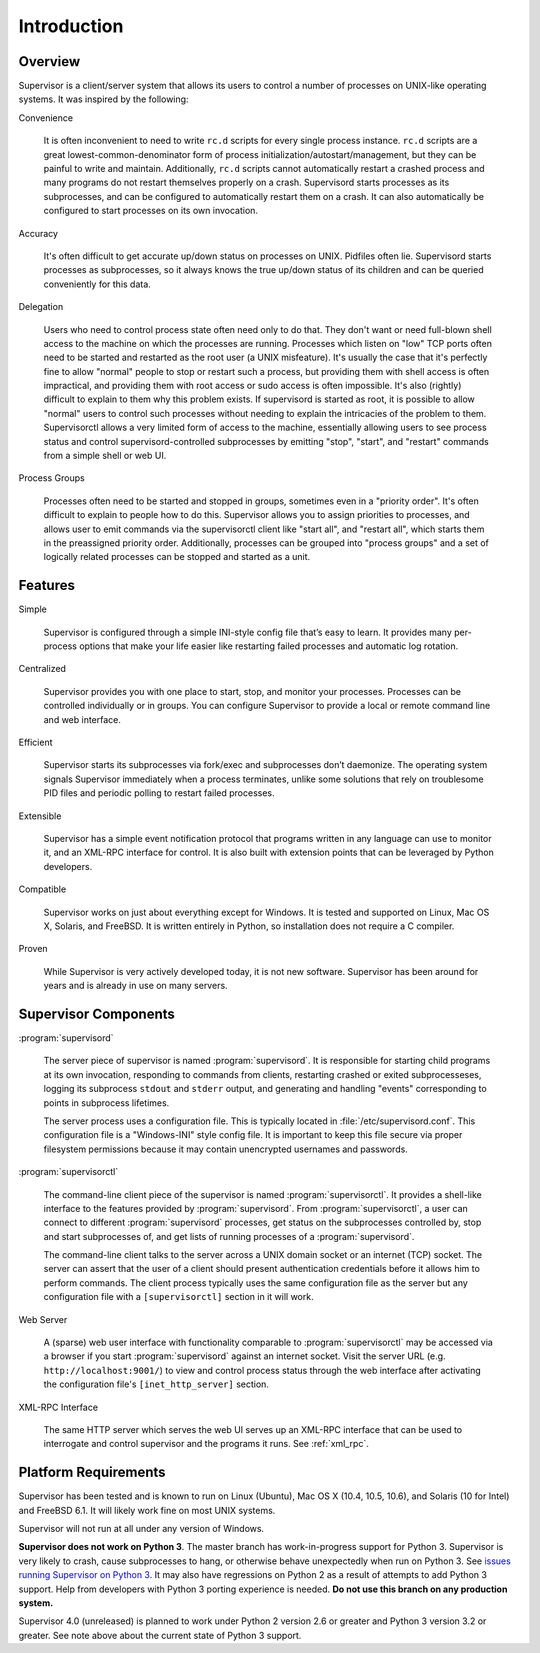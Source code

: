 Introduction
============

Overview
--------

Supervisor is a client/server system that allows its users to control
a number of processes on UNIX-like operating systems.  It was inspired
by the following:

Convenience

  It is often inconvenient to need to write ``rc.d`` scripts for every
  single process instance.  ``rc.d`` scripts are a great
  lowest-common-denominator form of process
  initialization/autostart/management, but they can be painful to
  write and maintain.  Additionally, ``rc.d`` scripts cannot
  automatically restart a crashed process and many programs do not
  restart themselves properly on a crash.  Supervisord starts
  processes as its subprocesses, and can be configured to
  automatically restart them on a crash.  It can also automatically be
  configured to start processes on its own invocation.

Accuracy

  It's often difficult to get accurate up/down status on processes on
  UNIX.  Pidfiles often lie.  Supervisord starts processes as
  subprocesses, so it always knows the true up/down status of its
  children and can be queried conveniently for this data.

Delegation

  Users who need to control process state often need only to do that.
  They don't want or need full-blown shell access to the machine on
  which the processes are running.  Processes which listen on "low"
  TCP ports often need to be started and restarted as the root user (a
  UNIX misfeature).  It's usually the case that it's perfectly fine to
  allow "normal" people to stop or restart such a process, but
  providing them with shell access is often impractical, and providing
  them with root access or sudo access is often impossible.  It's also
  (rightly) difficult to explain to them why this problem exists.  If
  supervisord is started as root, it is possible to allow "normal"
  users to control such processes without needing to explain the
  intricacies of the problem to them.  Supervisorctl allows a very
  limited form of access to the machine, essentially allowing users to
  see process status and control supervisord-controlled subprocesses
  by emitting "stop", "start", and "restart" commands from a simple
  shell or web UI.

Process Groups

  Processes often need to be started and stopped in groups, sometimes
  even in a "priority order".  It's often difficult to explain to
  people how to do this.  Supervisor allows you to assign priorities
  to processes, and allows user to emit commands via the supervisorctl
  client like "start all", and "restart all", which starts them in the
  preassigned priority order.  Additionally, processes can be grouped
  into "process groups" and a set of logically related processes can
  be stopped and started as a unit.

Features
--------

Simple

  Supervisor is configured through a simple INI-style config file
  that’s easy to learn. It provides many per-process options that make
  your life easier like restarting failed processes and automatic log
  rotation.

Centralized

  Supervisor provides you with one place to start, stop, and monitor
  your processes. Processes can be controlled individually or in
  groups. You can configure Supervisor to provide a local or remote
  command line and web interface.

Efficient

  Supervisor starts its subprocesses via fork/exec and subprocesses
  don’t daemonize. The operating system signals Supervisor immediately
  when a process terminates, unlike some solutions that rely on
  troublesome PID files and periodic polling to restart failed
  processes.

Extensible

  Supervisor has a simple event notification protocol that programs
  written in any language can use to monitor it, and an XML-RPC
  interface for control. It is also built with extension points that
  can be leveraged by Python developers.

Compatible

  Supervisor works on just about everything except for Windows. It is
  tested and supported on Linux, Mac OS X, Solaris, and FreeBSD. It is
  written entirely in Python, so installation does not require a C
  compiler.

Proven

  While Supervisor is very actively developed today, it is not new
  software. Supervisor has been around for years and is already in use
  on many servers.

Supervisor Components
---------------------

:program:`supervisord`

  The server piece of supervisor is named :program:`supervisord`.  It
  is responsible for starting child programs at its own invocation,
  responding to commands from clients, restarting crashed or exited
  subprocesseses, logging its subprocess ``stdout`` and ``stderr``
  output, and generating and handling "events" corresponding to points
  in subprocess lifetimes.

  The server process uses a configuration file.  This is typically
  located in :file:`/etc/supervisord.conf`.  This configuration file
  is a "Windows-INI" style config file.  It is important to keep this
  file secure via proper filesystem permissions because it may contain
  unencrypted usernames and passwords.

:program:`supervisorctl`

  The command-line client piece of the supervisor is named
  :program:`supervisorctl`.  It provides a shell-like interface to the
  features provided by :program:`supervisord`.  From
  :program:`supervisorctl`, a user can connect to different
  :program:`supervisord` processes, get status on the subprocesses
  controlled by, stop and start subprocesses of, and get lists of
  running processes of a :program:`supervisord`.

  The command-line client talks to the server across a UNIX domain
  socket or an internet (TCP) socket.  The server can assert that the
  user of a client should present authentication credentials before it
  allows him to perform commands.  The client process typically uses
  the same configuration file as the server but any configuration file
  with a ``[supervisorctl]`` section in it will work.

Web Server

  A (sparse) web user interface with functionality comparable to
  :program:`supervisorctl` may be accessed via a browser if you start
  :program:`supervisord` against an internet socket.  Visit the server
  URL (e.g. ``http://localhost:9001/``) to view and control process
  status through the web interface after activating the configuration
  file's ``[inet_http_server]`` section.

XML-RPC Interface

  The same HTTP server which serves the web UI serves up an XML-RPC
  interface that can be used to interrogate and control supervisor and
  the programs it runs.  See :ref:`xml_rpc`.

Platform Requirements
---------------------

Supervisor has been tested and is known to run on Linux (Ubuntu), Mac OS X (10.4, 10.5, 10.6), and Solaris (10 for Intel) and FreeBSD 6.1. It will likely work fine on most UNIX systems.

Supervisor will not run at all under any version of Windows.

**Supervisor does not work on Python 3**. The master branch has work-in-progress support for Python 3. Supervisor is very likely to crash, cause subprocesses to hang, or otherwise behave unexpectedly when run on Python 3. See `issues running Supervisor on Python 3 <https://github.com/Supervisor/supervisor/labels/python%203>`_. It may also have regressions on Python 2 as a result of attempts to add Python 3 support. Help from developers with Python 3 porting experience is needed. **Do not use this branch on any production system.**

Supervisor 4.0 (unreleased) is planned to work under Python 2 version 2.6 or greater and Python 3 version 3.2 or greater. See note above about the current state of Python 3 support.
